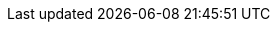 ////
Copyright (c) 2023 Industrial Digital Twin Association

This work is licensed under a [Creative Commons Attribution 4.0 International License](
https://creativecommons.org/licenses/by/4.0/).

SPDX-License-Identifier: CC-BY-4.0
////

////

every entry needs to be in one line, no \

////


// Constraints
:aasd002: pass:q[[underline]#Constraint AASd-002:# xref:ROOT:spec-metamodel/common.adoc#Referable[idShort] of xref:ROOT:spec-metamodel/common.adoc#Referable[Referable]s shall only feature letters, digits, hyphen ("-") and underscore ("\_"); starting mandatory with a letter, and not ending with a hyphen, i.e. ^[a-zA-Z][a-zA-Z0-9_-]*[a-zA-Z0-9_]+$.]
:aasd005: pass:q[[underline]#Constraint AASd-005:# If xref:ROOT:spec-metamodel/common.adoc#AdministrativeInformation[AdministrativeInformation/version] is not specified, xref:ROOT:spec-metamodel/common.adoc#AdministrativeInformation[AdministrativeInformation/revision] shall also be unspecified. This means that a revision requires a version. If there is no version, there is no revision. Revision is optional.]
:aasd006: pass:q[[underline]#Constraint AASd-006:# If both, the _value_ and the _valueId_ of a xref:ROOT:spec-metamodel/common.adoc#Qualifier[Qualifier] are present, the value shall be identical to the value of the referenced coded value in xref:ROOT:spec-metamodel/common.adoc#Qualifier[Qualifier/valueId].]
:aasd007: pass:q[[underline]#Constraint AASd-007:# If both the xref:ROOT:spec-metamodel/submodel-elements.adoc#Property[Property/value] and the xref:ROOT:spec-metamodel/submodel-elements.adoc#Property[Property/valueId] are present, the value of xref:ROOT:spec-metamodel/submodel-elements.adoc#Property[Property/value] shall be identical to the value of the referenced coded value in xref:ROOT:spec-metamodel/submodel-elements.adoc#Property[Property/valueId].]
:aasd012: pass:q[[underline]#Constraint AASd-012:# If both the xref:ROOT:spec-metamodel/submodel-elements.adoc#MultiLanguageProperty[MultiLanguageProperty/value] and the xref:ROOT:spec-metamodel/submodel-elements.adoc#MultiLanguageProperty[MultiLanguageProperty/valueId] are present, the meaning must be the same for each string in a specific language, as specified in xref:ROOT:spec-metamodel/submodel-elements.adoc#MultiLanguageProperty[MultiLanguageProperty/valueId].]
:aasd014: pass:q[[underline]#Constraint AASd-014:# Either the attribute xref:ROOT:spec-metamodel/core.adoc#AssetInformation[globalAssetId] or xref:ROOT:spec-metamodel/core.adoc#AssetInformation[specificAssetId] of an _Entity_ must be set if xref:ROOT:spec-metamodel/submodel-elements.adoc#Entity[Entity/entityType] is set to "xref:ROOT:spec-metamodel/submodel-elements.adoc#EntityType[SelfManagedEntity]".]
:aasd020: pass:q[[underline]#Constraint AASd-020:# The value of xref:ROOT:spec-metamodel/common.adoc#Qualifier[Qualifier/value] shall be consistent with the data type as defined in xref:ROOT:spec-metamodel/common.adoc#Qualifier[Qualifier/valueType].]
:aasd021: pass:q[[underline]#Constraint AASd-021:# Every qualifiable shall only have one qualifier with the same xref:ROOT:spec-metamodel/common.adoc#Qualifier[Qualifier/valueType].]
:aasd022: pass:q[[underline]#Constraint AASd-022:# xref:ROOT:spec-metamodel/common.adoc#Referable[idShort] of non-identifiable referables within the same name space shall be unique (case-sensitive).]
:aasd077: pass:q[[underline]#Constraint AASd-077:# The name of an extension (xref:ROOT:spec-metamodel/common.adoc#Extension[Extension/name]) within xref:ROOT:spec-metamodel/common.adoc#HasExtensions[HasExtensions] shall be unique.]
:aasd107: pass:q[[underline]#Constraint AASd-107:# If a first level child element in a xref:ROOT:spec-metamodel/submodel-elements.adoc#SubmodelElementList[SubmodelElementList] has a xref:ROOT:spec-metamodel/common.adoc#HasSemantics[semanticId], it shall be identical to xref:ROOT:spec-metamodel/submodel-elements.adoc#SubmodelElementList[SubmodelElementList/semanticIdListElement].]
:aasd108: pass:q[[underline]#Constraint AASd-108:# All first level child elements in a xref:ROOT:spec-metamodel/submodel-elements.adoc#SubmodelElementList[SubmodelElementList] shall have the same submodel element type as specified in xref:ROOT:spec-metamodel/submodel-elements.adoc#SubmodelElementList[SubmodelElementList/typeValueListElement].]
:aasd109: pass:q[[underline]#Constraint AASd-109:# If _SubmodelElementList/typeValueListElement_ is equal to xref:ROOT:spec-metamodel/referencing.adoc#AasSubmodelElements[AasSubmodelElements/Property]   or xref:ROOT:spec-metamodel/referencing.adoc#AasSubmodelElements[AasSubmodelElements/Range], xref:ROOT:spec-metamodel/submodel-elements.adoc#SubmodelElementList[SubmodelElementList/valueTypeListElement] shall be set and all first level child elements in the xref:ROOT:spec-metamodel/submodel-elements.adoc#SubmodelElementList[SubmodelElementList] shall have the value type as specified in xref:ROOT:spec-metamodel/submodel-elements.adoc#SubmodelElementList[SubmodelElementList/valueTypeListElement].]
:aasd114: pass:q[[underline]#Constraint AASd-114:# If two first level child elements in a xref:ROOT:spec-metamodel/submodel-elements.adoc#SubmodelElementList[SubmodelElementList] have a xref:ROOT:spec-metamodel/common.adoc#HasSemantics[semanticId], they shall be identical.]
:aasd115: pass:q[[underline]#Constraint AASd-115:# If a first level child element in a xref:ROOT:spec-metamodel/submodel-elements.adoc#SubmodelElementList[SubmodelElementList] does not specify a xref:ROOT:spec-metamodel/common.adoc#HasSemantics[semanticId], the value is assumed to be identical to xref:ROOT:spec-metamodel/submodel-elements.adoc#SubmodelElementList[SubmodelElementList/semanticIdListElement].]
:aasd116: pass:q[[underline]#Constraint AASd-116:# "globalAssetId" (case-insensitive) is a reserved key for xref:ROOT:spec-metamodel/core.adoc#SpecificAssetId[SpecificAssetId/name] with the semantics as defined in \https://admin-shell.io/aas/3/1/AssetInformation/globalAssetId.]
:aasd117: pass:q[[underline]#Constraint AASd-117:# xref:ROOT:spec-metamodel/common.adoc#Referable[idShort] of non-identifiable xref:ROOT:spec-metamodel/common.adoc#Referable[Referables] not being a direct child of a xref:ROOT:spec-metamodel/submodel-elements.adoc#SubmodelElementList[SubmodelElementList] shall be specified.]
:aasd118: pass:q[[underline]#Constraint AASd-118:# If a supplemental semantic ID (xref:ROOT:spec-metamodel/core.adoc#HasSemantics[HasSemantics/supplementalSemanticId]) is defined, there shall also be a main semantic ID (xref:ROOT:spec-metamodel/core.adoc#HasSemantics[HasSemantics/semanticId]).]
:aasd119: pass:q[[underline]#Constraint AASd-119:# If any xref:ROOT:spec-metamodel/common.adoc#Qualifier[Qualifier/kind] value of a xref:ROOT:spec-metamodel/common.adoc#Qualifiable[Qualifiable/qualifier] is equal to xref:ROOT:spec-metamodel/common.adoc#QualifierKind[TemplateQualifier] and the qualified element inherits from xref:ROOT:spec-metamodel/common.adoc#HasKind[HasKind], the qualified element shall be of kind _Template_ (_HasKind/kind_ = xref:ROOT:spec-metamodel/common.adoc#ModellingKind[Template])]
:aasd121: pass:q[[underline]#Constraint AASd-121:# For xref:ROOT:spec-metamodel/referencing.adoc#Reference[Reference]s, the value of xref:ROOT:spec-metamodel/referencing.adoc#Key[Key/type] of the first _key_ of _Reference/keys_ shall be one of xref:ROOT:spec-metamodel/referencing.adoc#GloballyIdentifiables[GloballyIdentifiables].]
:aasd122: pass:q[[underline]#Constraint AASd-122:# For external references, i.e. xref:ROOT:spec-metamodel/referencing.adoc#Reference[Reference]s with _Reference/type_ = xref:ROOT:spec-metamodel/referencing.adoc#ReferenceTypes[ExternalReference], the value of xref:ROOT:spec-metamodel/referencing.adoc#Key[Key/type] of the first key of _Reference/keys_ shall be one of xref:ROOT:spec-metamodel/referencing.adoc#GenericGloballyIdentifiables[GenericGloballyIdentifiables].]
:aasd123: pass:q[[underline]#Constraint AASd-123:# For model references, i.e. xref:ROOT:spec-metamodel/referencing.adoc#Reference[Reference]s with _Reference/type_ = xref:ROOT:spec-metamodel/referencing.adoc#ReferenceTypes[ModelReference], the value of xref:ROOT:spec-metamodel/referencing.adoc#Key[Key/type] of the first _key_ of _Reference/keys_ shall be one of xref:ROOT:spec-metamodel/referencing.adoc#AasIdentifiables[AasIdentifiables].]
:aasd124: pass:q[[underline]#Constraint AASd-124:# For external references, i.e. xref:ROOT:spec-metamodel/referencing.adoc#Reference[Reference]s with _Reference/type_ = xref:ROOT:spec-metamodel/referencing.adoc#ReferenceTypes[ExternalReference], the last _key_ of _Reference/keys_ shall be either one of xref:ROOT:spec-metamodel/referencing.adoc#GenericGloballyIdentifiables[GenericGloballyIdentifiables] or one of xref:ROOT:spec-metamodel/referencing.adoc#GenericFragmentKeys[GenericFragmentKeys].]
:aasd125: pass:q[[underline]#Constraint AASd-125:# For model references, i.e. xref:ROOT:spec-metamodel/referencing.adoc#Reference[Reference]s with xref:ROOT:spec-metamodel/referencing.adoc#Reference[Reference/type] = xref:ROOT:spec-metamodel/referencing.adoc#ReferenceTypes[ModelReference] with more than one key in _Reference/keys_, the value of xref:ROOT:spec-metamodel/referencing.adoc#Key[Key/type] of each of the keys following the first key of _Reference/keys_ shall be one of xref:ROOT:spec-metamodel/referencing.adoc#FragmentKeys[FragmentKeys].]
:aasd126: pass:q[[underline]#Constraint AASd-126:# For model references, i.e. xref:ROOT:spec-metamodel/referencing.adoc#Reference[Reference]s with _Reference/type_ = xref:ROOT:spec-metamodel/referencing.adoc#ReferenceTypes[ModelReference] with more than one key in _Reference/keys,_ the value of xref:ROOT:spec-metamodel/referencing.adoc#Key[Key/type] of the last xref:ROOT:spec-metamodel/referencing.adoc#Key[Key] in the reference key chain may be one of xref:ROOT:spec-metamodel/referencing.adoc#GenericFragmentKeys[GenericFragmentKeys] or no key at all shall have a value out of xref:ROOT:spec-metamodel/referencing.adoc#GenericFragmentKeys[GenericFragmentKeys].]
:aasd127: pass:q[[underline]#Constraint AASd-127:# For model references, i.e. xref:ROOT:spec-metamodel/referencing.adoc#Reference[Reference]s with _Reference/type_ = xref:ROOT:spec-metamodel/referencing.adoc#ReferenceTypes[ModelReference] with more than one key in _Reference/keys,_ a key with xref:ROOT:spec-metamodel/referencing.adoc#Key[Key/type] _FragmentReference_ shall be preceded by a key with xref:ROOT:spec-metamodel/referencing.adoc#Key[Key/type] _File_ or _Blob_. All other Asset Administration Shell fragments, i.e. xref:ROOT:spec-metamodel/referencing.adoc#Key[Key/type] values out of xref:ROOT:spec-metamodel/referencing.adoc#AasSubmodelElements[AasSubmodelElements] , do not support fragments.]
:aasd128: pass:q[[underline]#Constraint AASd-128:# For model references, i.e. xref:ROOT:spec-metamodel/referencing.adoc#Reference[Reference]s with _Reference/type_ = xref:ROOT:spec-metamodel/referencing.adoc#ReferenceTypes[ModelReference], the xref:ROOT:spec-metamodel/referencing.adoc#Key[Key/value] of a xref:ROOT:spec-metamodel/referencing.adoc#Key[Key] preceded by a xref:ROOT:spec-metamodel/referencing.adoc#Key[Key] with xref:ROOT:spec-metamodel/referencing.adoc#Key[Key/type] = xref:ROOT:spec-metamodel/submodel-elements.adoc#SubmodelElementList[SubmodelElementList] is an integer number denoting the position in the array of the submodel element list.]
:aasd129: pass:q[[underline]#Constraint AASd-129:# If any xref:ROOT:spec-metamodel/common.adoc#Qualifier[Qualifier/kind] value of a xref:ROOT:spec-metamodel/submodel-elements.adoc#SubmodelElement[SubmodelElement/qualifier] (attribute _qualifier_ inherited via xref:ROOT:spec-metamodel/common.adoc#Qualifiable[Qualifiable]) is equal to xref:ROOT:spec-metamodel/common.adoc#QualifierKind[TemplateQualifier], the submodel element shall be part of a submodel template, i.e. a _Submodel_ with xref:ROOT:spec-metamodel/core.adoc#Submodel[Submodel/kind] (attribute _kind_ inherited via xref:ROOT:spec-metamodel/common.adoc#HasKind[HasKind]) value equal to xref:ROOT:spec-metamodel/common.adoc#ModellingKind[Template].]
:aasd130: pass:q[[underline]#Constraint AASd-130:# An attribute with data type "string" shall be restricted to the characters as defined in XML Schema 1.0, i.e. the string shall consist of these characters only: ^[\x09\x0A\x0D\x20-\uD7FF\uE000-\uFFFD\u00010000-\u0010FFFF]*$.]
:aasd131: pass:q[[underline]#Constraint AASd-131:# The xref:ROOT:spec-metamodel/core.adoc#AssetInformation[globalAssetId] or at least one xref:ROOT:spec-metamodel/core.adoc#AssetInformation[specificAssetId] shall be defined for xref:ROOT:spec-metamodel/core.adoc#AssetInformation[AssetInformation].]
:aasd133: pass:q[[underline]#Constraint AASd-133:# xref:ROOT:spec-metamodel/core.adoc#SpecificAssetId[SpecificAssetId/externalSubjectId] shall be a global reference, i.e. xref:ROOT:spec-metamodel/referencing.adoc#Reference[Reference/type]  = xref:ROOT:spec-metamodel/referencing.adoc#ReferenceTypes[ExternalReference].]
:aasd134: pass:q[[underline]#Constraint AASd-134:# For an xref:ROOT:spec-metamodel/submodel-elements.adoc#Operation[Operation], the xref:ROOT:spec-metamodel/common.adoc#Referable[idShort] of all xref:ROOT:spec-metamodel/submodel-elements.adoc#Operation[inputVariable/value], xref:ROOT:spec-metamodel/submodel-elements.adoc#Operation[outputVariable/value], and xref:ROOT:spec-metamodel/submodel-elements.adoc#Operation[inoutputVariable/value] shall be unique.]

